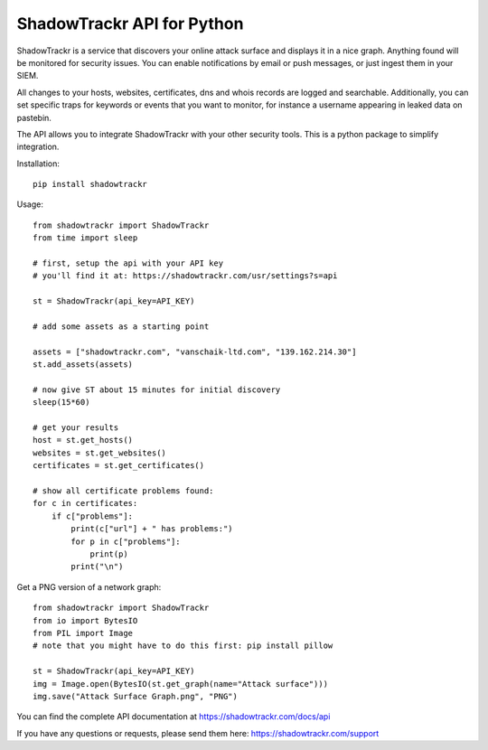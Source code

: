 ShadowTrackr API for Python
===========================

ShadowTrackr is a service that discovers your online attack surface and displays it in a nice graph. Anything found will be monitored for security issues. You can enable notifications by email or push messages, or just ingest them in your SIEM.

All changes to your hosts, websites, certificates, dns and whois records are logged and searchable. Additionally, you can set specific traps for keywords or events that you want to monitor, for instance a username appearing in leaked data on pastebin.

The API allows you to integrate ShadowTrackr with your other security tools. This is a python package to simplify integration.

Installation::

    pip install shadowtrackr

Usage::

    from shadowtrackr import ShadowTrackr
    from time import sleep

    # first, setup the api with your API key
    # you'll find it at: https://shadowtrackr.com/usr/settings?s=api

    st = ShadowTrackr(api_key=API_KEY)

    # add some assets as a starting point

    assets = ["shadowtrackr.com", "vanschaik-ltd.com", "139.162.214.30"]
    st.add_assets(assets)

    # now give ST about 15 minutes for initial discovery
    sleep(15*60)

    # get your results
    host = st.get_hosts()
    websites = st.get_websites()
    certificates = st.get_certificates()

    # show all certificate problems found:
    for c in certificates:
        if c["problems"]:
            print(c["url"] + " has problems:")
            for p in c["problems"]:
                print(p)
            print("\n")

Get a PNG version of a network graph::

    from shadowtrackr import ShadowTrackr
    from io import BytesIO
    from PIL import Image
    # note that you might have to do this first: pip install pillow

    st = ShadowTrackr(api_key=API_KEY)
    img = Image.open(BytesIO(st.get_graph(name="Attack surface")))
    img.save("Attack Surface Graph.png", "PNG")


You can find the complete API documentation at https://shadowtrackr.com/docs/api

If you have any questions or requests, please send them here: https://shadowtrackr.com/support